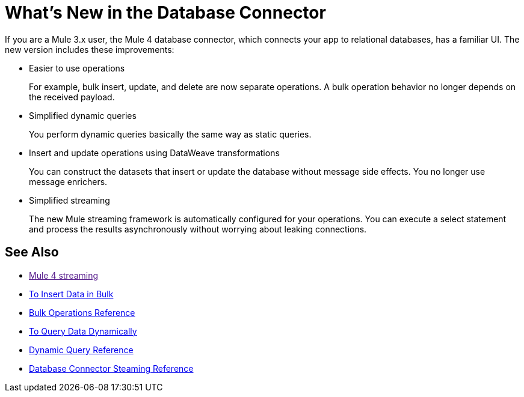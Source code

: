 = What's New in the Database Connector

If you are a Mule 3.x user, the Mule 4 database connector, which connects your app to relational databases, has a familiar UI. The new version includes these improvements:

* Easier to use operations 
+
For example, bulk insert, update, and delete are now separate operations. A bulk operation behavior no longer depends on the received payload.
+
* Simplified dynamic queries
+
You perform dynamic queries basically the same way as static queries.
+
* Insert and update operations using DataWeave transformations
+
You can construct the datasets that insert or update the database without message side effects. You no longer use message enrichers.
+
* Simplified streaming
+
The new Mule streaming framework is automatically configured for your operations. You can execute a select statement and process the results asynchronously without worrying about leaking connections.

== See Also

* link:[Mule 4 streaming]
* link:/connectors/db-connector-bulk-insert-task[To Insert Data in Bulk]
* link:/connectors/db-connector-bulk-ops-ref[Bulk Operations Reference]
* link:/connectors/db-dynamic-query-task[To Query Data Dynamically]
* link:/connectors/db-connector-dynamic-query-ref[Dynamic Query Reference]
* link:/connectors/db-connector-streaming-ref[Database Connector Steaming Reference]

